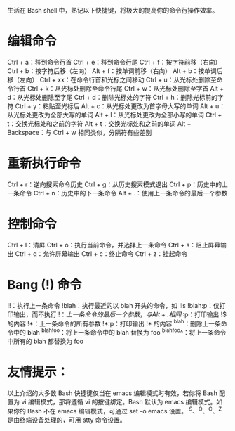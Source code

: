 生活在 Bash shell 中，熟记以下快捷键，将极大的提高你的命令行操作效率。

* 编辑命令

Ctrl + a：移到命令行首
Ctrl + e：移到命令行尾
Ctrl + f：按字符前移（右向）
Ctrl + b：按字符后移（左向）
Alt + f：按单词前移（右向）
Alt + b：按单词后移（左向）
Ctrl + xx：在命令行首和光标之间移动
Ctrl + u：从光标处删除至命令行首
Ctrl + k：从光标处删除至命令行尾
Ctrl + w：从光标处删除至字首
Alt + d：从光标处删除至字尾
Ctrl + d：删除光标处的字符
Ctrl + h：删除光标前的字符
Ctrl + y：粘贴至光标后
Alt + c：从光标处更改为首字母大写的单词
Alt + u：从光标处更改为全部大写的单词
Alt + l：从光标处更改为全部小写的单词
Ctrl + t：交换光标处和之前的字符
Alt + t：交换光标处和之前的单词
Alt + Backspace：与 Ctrl + w 相同类似，分隔符有些差别

* 重新执行命令

Ctrl + r：逆向搜索命令历史
Ctrl + g：从历史搜索模式退出
Ctrl + p：历史中的上一条命令
Ctrl + n：历史中的下一条命令
Alt + .：使用上一条命令的最后一个参数

* 控制命令

Ctrl + l：清屏
Ctrl + o：执行当前命令，并选择上一条命令
Ctrl + s：阻止屏幕输出
Ctrl + q：允许屏幕输出
Ctrl + c：终止命令
Ctrl + z：挂起命令

* Bang (!) 命令

!!：执行上一条命令
!blah：执行最近的以 blah 开头的命令，如 !ls
!blah:p：仅打印输出，而不执行
!$：上一条命令的最后一个参数，与 Alt + . 相同
!$:p：打印输出 !$ 的内容
!*：上一条命令的所有参数
!*:p：打印输出 !* 的内容
^blah：删除上一条命令中的 blah
^blah^foo：将上一条命令中的 blah 替换为 foo
^blah^foo^：将上一条命令中所有的 blah 都替换为 foo

* 友情提示：

以上介绍的大多数 Bash 快捷键仅当在 emacs 编辑模式时有效，若你将 Bash 配置为
vi 编辑模式，那将遵循 vi 的按键绑定。Bash 默认为 emacs 编辑模式。如果你的 Bash
不在 emacs 编辑模式，可通过 set -o emacs 设置。
^S、^Q、^C、^Z 是由终端设备处理的，可用 stty 命令设置。
